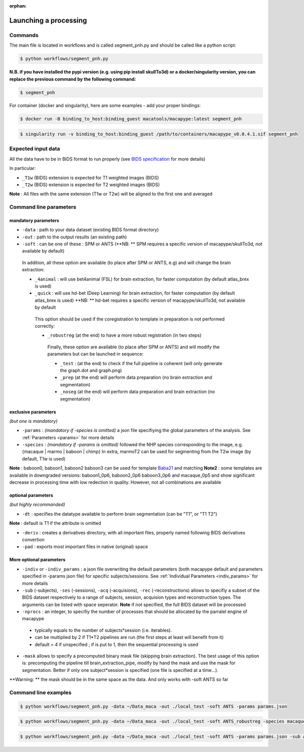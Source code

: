 :orphan:

.. command:

~~~~~~~~~~~~~~~~~~~~~~
Launching a processing
~~~~~~~~~~~~~~~~~~~~~~

Commands
********

The main file is located in workflows and is called segment_pnh.py and should be called like a python script:

.. code:: bash

    $ python workflows/segment_pnh.py

**N.B. if you have installed the pypi version (e.g. using pip install skullTo3d) or a docker/singularity version, you can replace the previous command by the following command:**

.. code:: bash

    $ segment_pnh



For container (docker and singularity), here are some examples - add your proper bindings:

.. code:: bash

    $ docker run -B binding_to_host:binding_guest macatools/macapype:latest segment_pnh

.. code:: bash

    $ singularity run -v binding_to_host:binding_guest /path/to/containers/macapype_v0.0.4.1.sif segment_pnh

Expected input data
*******************


All the data have to be in BIDS format to run properly (see `BIDS specification <https://bids-specification.readthedocs.io/en/stable/index.html>`_ for more details)

In particular:

* ``_T1w`` (BIDS) extension is expected for T1 weighted images (BIDS)
* ``_T2w`` (BIDS) extension is expected for T2 weighted images (BIDS)

.. image:: ./img/images/BIDS_orga.jpg
    :width: 600
    :align: center

**Note** : All files with the same extension (T1w or T2w) will be aligned to the first one and averaged


Command line parameters
***********************

--------------------
mandatory parameters
--------------------

* ``-data`` : path to your data dataset (existing BIDS format directory)
* ``-out`` : path to the output results (an existing path)
* ``-soft`` : can be one of these : SPM or ANTS (**NB: ** SPM requires a specific version of macapype/skullTo3d, not available by default)

 In addition, all these option are available (to place after SPM or ANTS, e.g) and will change the brain extraction:

 * ``_4animal`` :  will use bet4animal (FSL) for brain extraction, for faster computation (by default atlas_brex is used)
 * ``_quick`` : will use hd-bet (Deep Learning) for brain extraction, for faster computation (by default atlas_brex is used) **NB: ** hd-bet requires a specific version of macapype/skullTo3d, not available by default

  This option should be used if the coregistration to template in preparation is not performed correctly:

  * ``_robustreg`` (at the end) to have a more robust registration (in two steps)

   Finally, these option are available (to place after SPM or ANTS) and will modify the parameters but can be launched in sequence:

   * ``_test`` : (at the end) to check if the full pipeline is coherent (will only generate the graph.dot and graph.png)
   * ``_prep`` (at the end) will perform data preparation (no brain extraction and segmentation)
   * ``_noseg`` (at the end) will perform data preparation and brain extraction (no segmentation)

--------------------
exclusive parameters
--------------------
*(but one is mandatory)*

* ``-params`` : *(mandatory if -species is omitted)* a json file specifiying the global parameters of the analysis. See :ref:`Parameters <params>` for more details
* ``-species`` : *(mandatory if -params is omitted)* followed the NHP species corresponding to the image, e.g. {macaque | marmo | baboon | chimp} In extra, marmoT2 can be used for segmenting from the T2w image (by default, T1w is used)
**Note** : baboon0, baboon1, baboon2 baboon3 can be used for template `Baba21 <doi:10.18112/openneuro.ds005424.v1.0.0>`_
and matching
**Note2** : some templates are available in downgraded versions: baboon1_0p6, baboon2_0p6 baboon3_0p6 and macaque_0p5 and show significant decrease in processing time with low redection in quality. However, not all combinations are available

-------------------
optional parameters
-------------------
*(but highly recommanded)*

* ``-dt`` : specifies the datatype available to perform brain segmentation (can be "T1", or "T1 T2")

**Note** : default is T1 if the attribute is omitted

* ``-deriv`` : creates a derivatives directory, with all important files, properly named following BIDS derivatives convertion
* ``-pad`` : exports most important files in native (original) space

------------------------
More optional parameters
------------------------

* ``-indiv`` or ``-indiv_params`` : a json file overwriting the default parameters (both macapype default and parameters specified in -params json file) for specific subjects/sessions. See :ref:`Individual Parameters <indiv_params>` for more details
* ``-sub`` (-subjects), ``-ses`` (-sessions), ``-acq`` (-acquisions), ``-rec`` (-reconstructions) allows to specifiy a subset of the BIDS dataset respectively to a range of subjects, session, acquision types and reconstruction types. The arguments can be listed with space seperator. **Note** if not specified, the full BIDS dataset will be processed
* ``-nprocs`` : an integer, to specifiy the number of processes that should be allocated by the parralel engine of macapype

 * typically equals to the number of subjects*session (i.e. iterables).
 * can be multiplied by 2 if T1*T2 pipelines are run (the first steps at least will benefit from it)
 * default = 4 if unspecified ; if is put to 1, then the sequential processing is used

* ``-mask`` allows to specify a precomputed binary mask file (skipping brain extraction). The best usage of this option is: precomputing the pipeline till brain_extraction_pipe, modify by hand the mask and use the mask for segmentation. Better if only one subject*session is specified (one file is specified at a time...).

**Warning: ** the mask should be in the same space as the data. And only works with -soft ANTS so far

Command line examples
*********************

.. code:: bash

    $ python workflows/segment_pnh.py -data ~/Data_maca -out ./local_test -soft ANTS -params params.json

.. code:: bash

    $ python workflows/segment_pnh.py -data ~/Data_maca -out ./local_test -soft ANTS_robustreg -species macaque

.. code:: bash

    $ python workflows/segment_pnh.py -data ~/Data_maca -out ./local_test -soft ANTS -params params.json -sub Apache Baron -ses 01 -rec mean -deriv -pad
